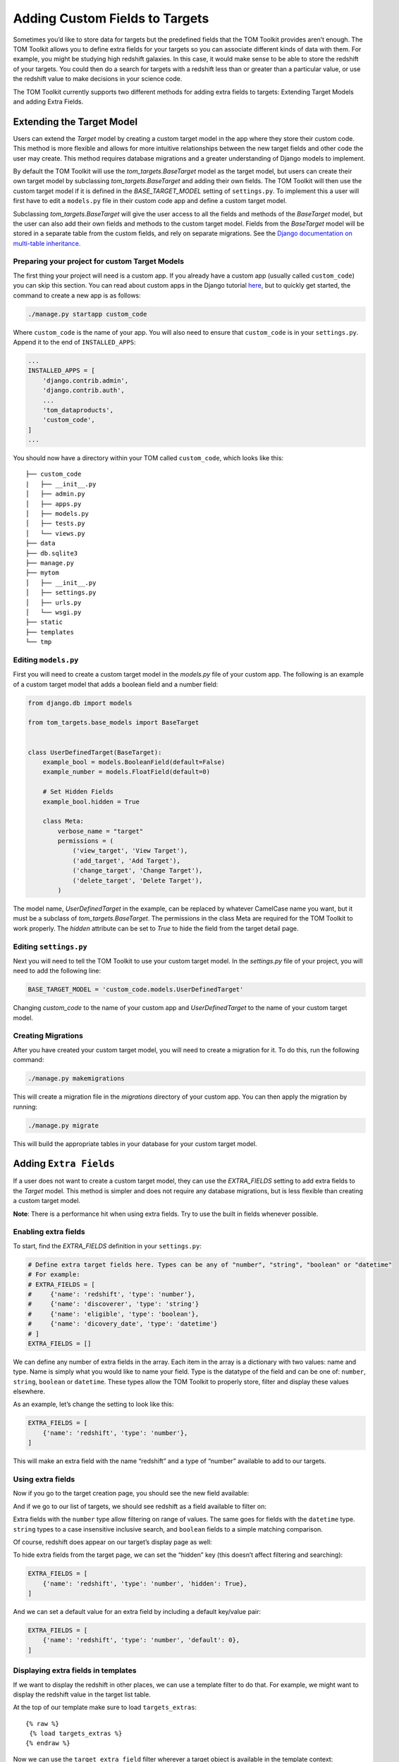 Adding Custom Fields to Targets
-------------------------------

Sometimes you’d like to store data for targets but the predefined fields
that the TOM Toolkit provides aren’t enough. The TOM Toolkit allows you
to define extra fields for your targets so you can associate different
kinds of data with them. For example, you might be studying high
redshift galaxies. In this case, it would make sense to be able to store
the redshift of your targets. You could then do a search for targets
with a redshift less than or greater than a particular value, or use the
redshift value to make decisions in your science code.

The TOM Toolkit currently supports two different methods for adding extra
fields to targets: Extending Target Models and adding Extra Fields.

Extending the Target Model
==========================
Users can extend the `Target` model by creating a custom target model in the app
where they store their custom code. This method is more flexible and allows for
more intuitive relationships between the new target fields and other code the user
may create. This method requires database migrations and a greater understanding of
Django models to implement.

By default the TOM Toolkit will use the `tom_targets.BaseTarget` model as the target model,
but users can create their own target model by subclassing `tom_targets.BaseTarget` and adding
their own fields. The TOM Toolkit will then use the custom target model if it is defined
in the `BASE_TARGET_MODEL` setting of ``settings.py``. To implement this a user will first
have to edit a ``models.py`` file in their custom code app and define a custom target model.

Subclassing `tom_targets.BaseTarget` will give the user access to all the fields and methods
of the `BaseTarget` model, but the user can also add their own fields and methods to the custom
target model. Fields from the `BaseTarget` model will be stored in a separate table from the custom
fields, and rely on separate migrations. See the
`Django documentation on multi-table inheritance. <https://docs.djangoproject.com/en/5.0/topics/db/models/#multi-table-inheritance>`__

Preparing your project for custom Target Models
~~~~~~~~~~~~~~~~~~~~~~~~~~~~~~~~~~~~~~~~~~~~~~~

The first thing your project will need is a custom app. If you already have a custom app
(usually called ``custom_code``) you can skip this section. You can read
about custom apps in the Django tutorial
`here <https://docs.djangoproject.com/en/dev/intro/tutorial01/>`__, but
to quickly get started, the command to create a new app is as follows:

.. code:: python

   ./manage.py startapp custom_code

Where ``custom_code`` is the name of your app. You will also need to
ensure that ``custom_code`` is in your ``settings.py``. Append it to the
end of ``INSTALLED_APPS``:

.. code:: python

   ...
   INSTALLED_APPS = [
       'django.contrib.admin',
       'django.contrib.auth',
       ...
       'tom_dataproducts',
       'custom_code',
   ]
   ...

You should now have a directory within your TOM called ``custom_code``,
which looks like this:

::

   ├── custom_code
   |   ├── __init__.py
   │   ├── admin.py
   │   ├── apps.py
   │   ├── models.py
   │   ├── tests.py
   │   └── views.py
   ├── data
   ├── db.sqlite3
   ├── manage.py
   ├── mytom
   │   ├── __init__.py
   │   ├── settings.py
   │   ├── urls.py
   │   └── wsgi.py
   ├── static
   ├── templates
   └── tmp

Editing ``models.py``
~~~~~~~~~~~~~~~~~~~~~
First you will need to create a custom target model in the `models.py` file of your custom app.
The following is an example of a custom target model that adds a boolean field and a number field:

.. code:: python

    from django.db import models

    from tom_targets.base_models import BaseTarget


    class UserDefinedTarget(BaseTarget):
        example_bool = models.BooleanField(default=False)
        example_number = models.FloatField(default=0)

        # Set Hidden Fields
        example_bool.hidden = True

        class Meta:
            verbose_name = "target"
            permissions = (
                ('view_target', 'View Target'),
                ('add_target', 'Add Target'),
                ('change_target', 'Change Target'),
                ('delete_target', 'Delete Target'),
            )

The model name, `UserDefinedTarget` in the example, can be replaced by whatever CamelCase name you want, but
it must be a subclass of `tom_targets.BaseTarget`. The permissions in the class Meta are required for the
TOM Toolkit to work properly. The `hidden` attribute can be set to `True` to hide the field from the target
detail page.

Editing ``settings.py``
~~~~~~~~~~~~~~~~~~~~~~~
Next you will need to tell the TOM Toolkit to use your custom target model. In the `settings.py` file of your
project, you will need to add the following line:

.. code:: python

    BASE_TARGET_MODEL = 'custom_code.models.UserDefinedTarget'

Changing `custom_code` to the name of your custom app and `UserDefinedTarget` to the name of your custom target model.

Creating Migrations
~~~~~~~~~~~~~~~~~~~~
After you have created your custom target model, you will need to create a migration for it. To do this, run the
following command:

.. code:: python

    ./manage.py makemigrations

This will create a migration file in the `migrations` directory of your custom app. You can then apply the migration
by running:

.. code:: python

    ./manage.py migrate

This will build the appropriate tables in your database for your custom target model.

Adding ``Extra Fields``
=======================
If a user does not want to create a custom target model, they can use the `EXTRA_FIELDS`
setting to add extra fields to the `Target` model. This method is simpler and does not require
any database migrations, but is less flexible than creating a custom target model.

**Note**: There is a performance hit when using extra fields. Try to use
the built in fields whenever possible.

Enabling extra fields
~~~~~~~~~~~~~~~~~~~~~

To start, find the `EXTRA_FIELDS` definition in your ``settings.py``:

.. code:: python

   # Define extra target fields here. Types can be any of "number", "string", "boolean" or "datetime"
   # For example:
   # EXTRA_FIELDS = [
   #     {'name': 'redshift', 'type': 'number'},
   #     {'name': 'discoverer', 'type': 'string'}
   #     {'name': 'eligible', 'type': 'boolean'},
   #     {'name': 'dicovery_date', 'type': 'datetime'}
   # ]
   EXTRA_FIELDS = []

We can define any number of extra fields in the array. Each item in the
array is a dictionary with two values: name and type. Name is simply
what you would like to name your field. Type is the datatype of the
field and can be one of: ``number``, ``string``, ``boolean`` or
``datetime``. These types allow the TOM Toolkit to properly store,
filter and display these values elsewhere.

As an example, let’s change the setting to look like this:

.. code:: python

    EXTRA_FIELDS = [
        {'name': 'redshift', 'type': 'number'},
    ]

This will make an extra field with the name “redshift” and a type of
“number” available to add to our targets.

Using extra fields
~~~~~~~~~~~~~~~~~~

Now if you go to the target creation page, you should see the new field
available:

|image0|

And if we go to our list of targets, we should see redshift as a field
available to filter on:

|image1|

Extra fields with the ``number`` type allow filtering on range of
values. The same goes for fields with the ``datetime`` type. ``string``
types to a case insensitive inclusive search, and ``boolean`` fields to
a simple matching comparison.

Of course, redshift does appear on our target’s display page as well:

|image2|

To hide extra fields from the target page, we can set the “hidden” key
(this doesn’t affect filtering and searching):

.. code:: python

    EXTRA_FIELDS = [
        {'name': 'redshift', 'type': 'number', 'hidden': True},
    ]

And we can set a default value for an extra field by including a default
key/value pair:

.. code:: python

    EXTRA_FIELDS = [
        {'name': 'redshift', 'type': 'number', 'default': 0},
    ]

Displaying extra fields in templates
~~~~~~~~~~~~~~~~~~~~~~~~~~~~~~~~~~~~

If we want to display the redshift in other places, we can use a
template filter to do that. For example, we might want to display the
redshift value in the target list table.

At the top of our template make sure to load ``targets_extras``:

::

   {% raw %}
    {% load targets_extras %}
   {% endraw %}

Now we can use the ``target_extra_field`` filter wherever a target
object is available in the template context:

::

   {% raw %}
    {{ target|target_extra_field:"redshift" }}
   {% endraw %}

The result is the redshift value being printed on the template:

|image3|

Working with extra fields programatically
~~~~~~~~~~~~~~~~~~~~~~~~~~~~~~~~~~~~~~~~~

If you’d like to update or save extra fields to your targets in code,
there are a few methods you can use. The simplest is to simply pass in a
dictionary of extra data to your target’s ``save()`` method using the
``extras`` keyword argument:

.. code:: python

   target = Target.objects.get(name='example')
   target.save(extras={'foo': 42})

The example target above will now have an extra field “foo” with the
value 42.

For more precise control, you can access ``TargetExtra`` models
directly. To remove an extra, for example:

.. code:: python

   target = Target.objects.get(name='example')
   target_extra = target.targetextra_set.get(key='foo')
   target_extra.delete()

The above deleted the target extra on a target with the key of “foo”.

.. |image0| image:: /_static/target_fields_doc/redshift.png
.. |image1| image:: /_static/target_fields_doc/redshift_filter.png
.. |image2| image:: /_static/target_fields_doc/redshift_display.png
.. |image3| image:: /_static/target_fields_doc/redshift_tag.png
